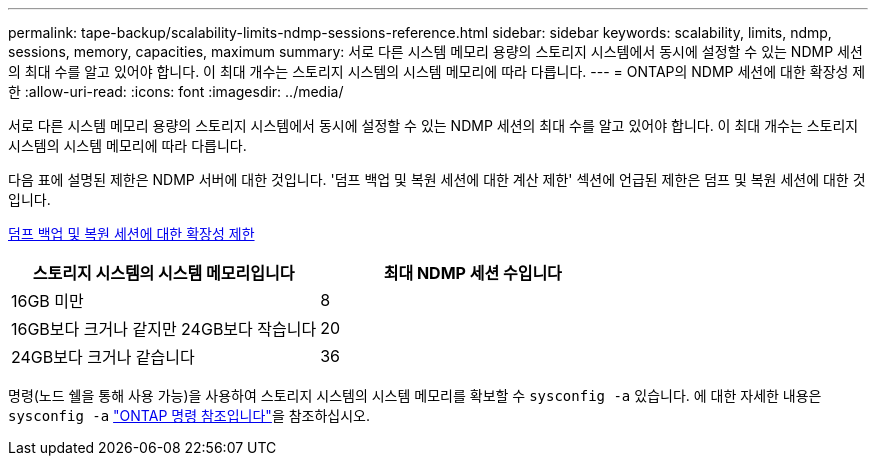 ---
permalink: tape-backup/scalability-limits-ndmp-sessions-reference.html 
sidebar: sidebar 
keywords: scalability, limits, ndmp, sessions, memory, capacities, maximum 
summary: 서로 다른 시스템 메모리 용량의 스토리지 시스템에서 동시에 설정할 수 있는 NDMP 세션의 최대 수를 알고 있어야 합니다. 이 최대 개수는 스토리지 시스템의 시스템 메모리에 따라 다릅니다. 
---
= ONTAP의 NDMP 세션에 대한 확장성 제한
:allow-uri-read: 
:icons: font
:imagesdir: ../media/


[role="lead"]
서로 다른 시스템 메모리 용량의 스토리지 시스템에서 동시에 설정할 수 있는 NDMP 세션의 최대 수를 알고 있어야 합니다. 이 최대 개수는 스토리지 시스템의 시스템 메모리에 따라 다릅니다.

다음 표에 설명된 제한은 NDMP 서버에 대한 것입니다. '덤프 백업 및 복원 세션에 대한 계산 제한' 섹션에 언급된 제한은 덤프 및 복원 세션에 대한 것입니다.

xref:scalability-limits-dump-backup-restore-sessions-concept.adoc[덤프 백업 및 복원 세션에 대한 확장성 제한]

|===
| 스토리지 시스템의 시스템 메모리입니다 | 최대 NDMP 세션 수입니다 


 a| 
16GB 미만
 a| 
8



 a| 
16GB보다 크거나 같지만 24GB보다 작습니다
 a| 
20



 a| 
24GB보다 크거나 같습니다
 a| 
36

|===
명령(노드 쉘을 통해 사용 가능)을 사용하여 스토리지 시스템의 시스템 메모리를 확보할 수 `sysconfig -a` 있습니다. 에 대한 자세한 내용은 `sysconfig -a` link:https://docs.netapp.com/us-en/ontap-cli/system-node-run.html["ONTAP 명령 참조입니다"^]을 참조하십시오.

